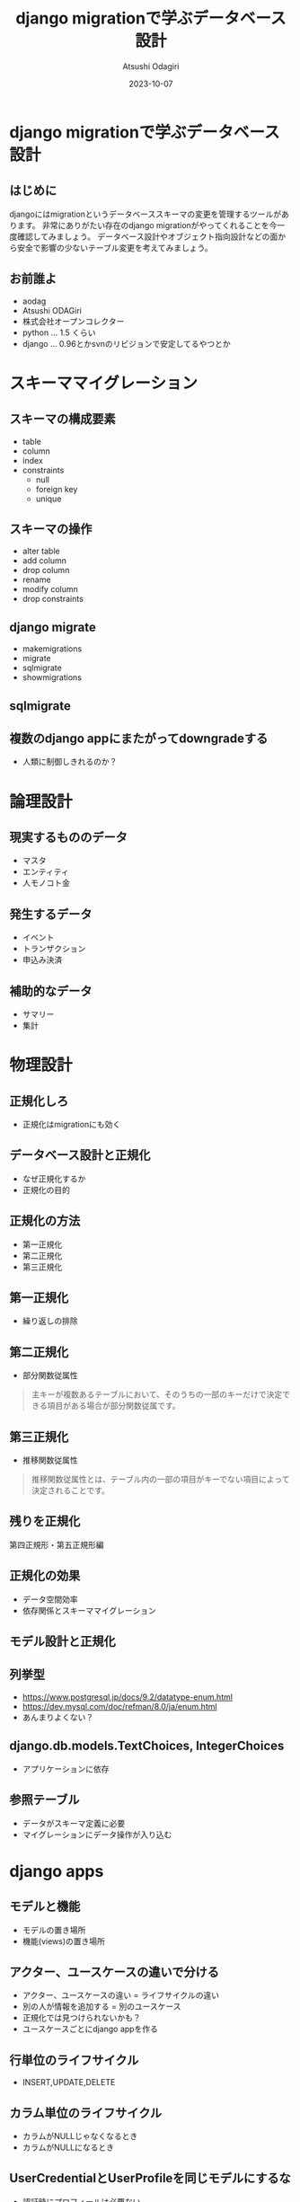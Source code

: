 #+TITLE: django migrationで学ぶデータベース設計
#+AUTHOR: Atsushi Odagiri
#+DATE: 2023-10-07
#+BEAMER_THEME: Madrid
#+BEAMER_COLOR_THEME: beetle
#+OPTIONS: H:2 toc:t num:t
#+OPTIONS: ^:{}
#+LaTeX_CLASS: beamer
#+LaTeX_HEADER: \usepackage{luatexja}
#+COLUMNS: %45ITEM %10BEAMER_ENV(Env) %10BEAMER_ACT(Act) %4BEAMER_COL(Col)

* django migrationで学ぶデータベース設計

** はじめに
djangoにはmigrationというデータベーススキーマの変更を管理するツールがあります。
非常にありがたい存在のdjango migrationがやってくれることを今一度確認してみましょう。
データベース設計やオブジェクト指向設計などの面から安全で影響の少ないテーブル変更を考えてみましょう。

** お前誰よ

- aodag
- Atsushi ODAGiri
- 株式会社オープンコレクター
- python ... 1.5 くらい
- django ... 0.96とかsvnのリビジョンで安定してるやつとか

* スキーママイグレーション
** スキーマの構成要素
- table
- column
- index
- constraints
  - null
  - foreign key
  - unique
** スキーマの操作
- alter table
- add column
- drop column
- rename
- modify column
- drop constraints
** django migrate
- makemigrations
- migrate
- sqlmigrate
- showmigrations
** sqlmigrate
** 複数のdjango appにまたがってdowngradeする
- 人類に制御しきれるのか？

* 論理設計
** 現実するもののデータ
- マスタ
- エンティティ
- 人モノコト金
** 発生するデータ
- イベント
- トランザクション
- 申込み決済
** 補助的なデータ
- サマリー
- 集計
* 物理設計
** 正規化しろ
- 正規化はmigrationにも効く
** データベース設計と正規化
- なぜ正規化するか
- 正規化の目的
** 正規化の方法
- 第一正規化
- 第二正規化
- 第三正規化
** 第一正規化
- 繰り返しの排除
** 第二正規化
- 部分関数従属性

#+begin_quote
主キーが複数あるテーブルにおいて、そのうちの一部のキーだけで決定できる項目がある場合が部分関数従属です。
#+end_quote

** 第三正規化
- 推移関数従属性

#+begin_quote
推移関数従属性とは、テーブル内の一部の項目がキーでない項目によって決定されることです。
#+end_quote

** 残りを正規化

第四正規形・第五正規形編

** 正規化の効果
- データ空間効率
- 依存関係とスキーママイグレーション
  
** モデル設計と正規化

** 列挙型
- https://www.postgresql.jp/docs/9.2/datatype-enum.html
- https://dev.mysql.com/doc/refman/8.0/ja/enum.html
- あんまりよくない？
** django.db.models.TextChoices, IntegerChoices
- アプリケーションに依存
** 参照テーブル
- データがスキーマ定義に必要
- マイグレーションにデータ操作が入り込む
* django apps
** モデルと機能
- モデルの置き場所
- 機能(views)の置き場所
** アクター、ユースケースの違いで分ける
- アクター、ユースケースの違い = ライフサイクルの違い
- 別の人が情報を追加する = 別のユースケース
- 正規化では見つけられないかも？
- ユースケースごとにdjango appを作る
** 行単位のライフサイクル
- INSERT,UPDATE,DELETE
** カラム単位のライフサイクル
- カラムがNULLじゃなくなるとき
- カラムがNULLになるとき
** UserCredentialとUserProfileを同じモデルにするな
- 認証時にプロフィールは必要ない
- プロフィールを参照するときにパスワードは必要ない
** データの管理
- データフィクスチャ
- migrationでデータ投入は是か非か
* django ORMとオブジェクト指向
** オブジェクト指向との折り合い
- インターフェイス最小の原則
  - テーブルも小さく
  - SELECTを少なく
** だめだと思うところ
- DBをただのオブジェクト保管庫だと思ってそう
- そのわりにはクラス構造がテーブルにひっぱられる
- RDBMSの制限だけ受けていいところを使えない（使いにくい）
** もっとデータベースを知ってモデル設計しましょう
- 正規化を知ってるといいこと
- オブジェクト指向を知ってるといいこと
